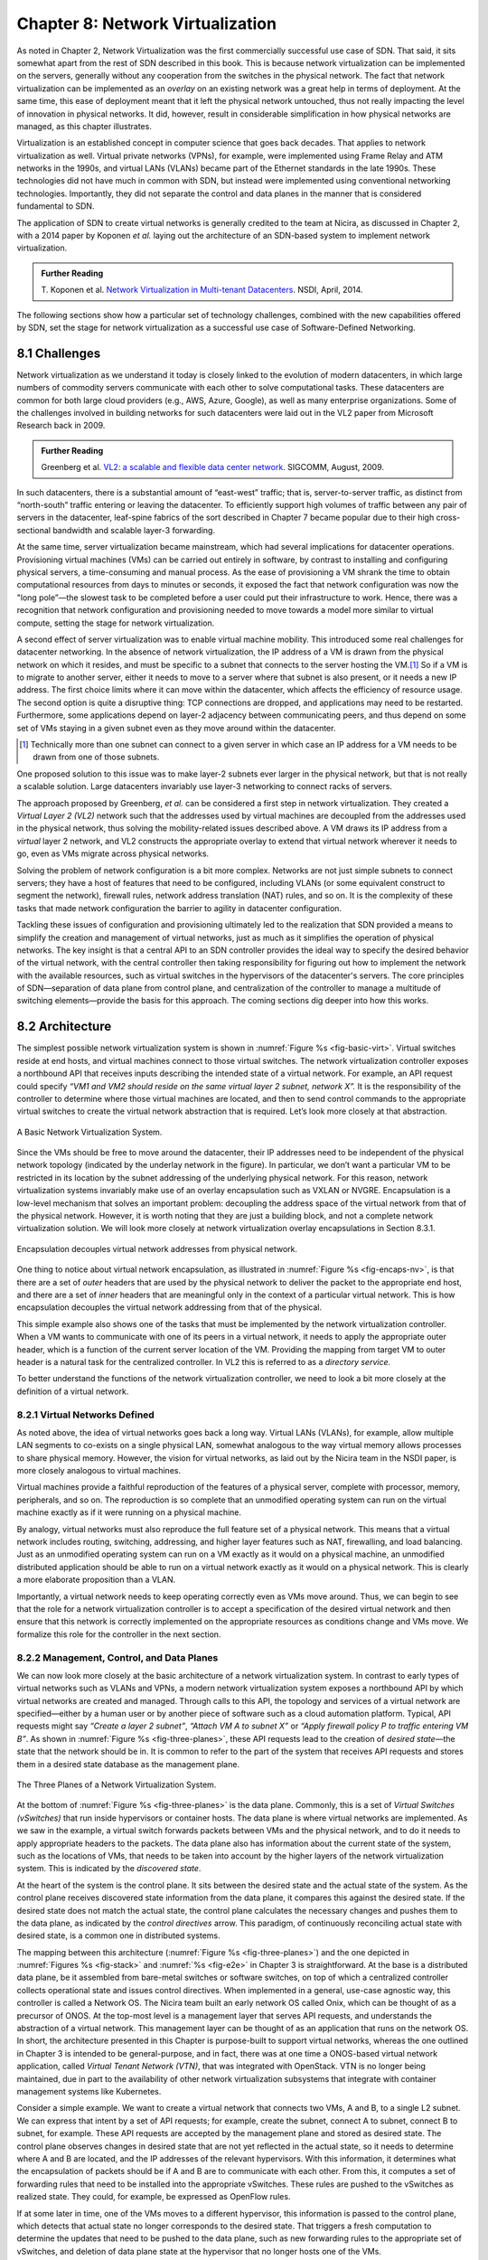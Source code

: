Chapter 8: Network Virtualization
=================================

As noted in Chapter 2, Network Virtualization was the first
commercially successful use case of SDN. That said, it sits somewhat
apart from the rest of SDN described in this book. This is because
network virtualization can be implemented on the servers, generally
without any cooperation from the switches in the physical network. The
fact that network virtualization can be implemented as an *overlay* on
an existing network was a great help in terms of deployment. At the
same time, this ease of deployment meant that it left the physical
network untouched, thus not really impacting the level of innovation
in physical networks. It did, however, result in considerable
simplification in how physical networks are managed, as this
chapter illustrates.


Virtualization is an established concept in computer science that goes
back decades. That applies to network virtualization as well. Virtual
private networks (VPNs), for example, were implemented using Frame
Relay and ATM networks in the 1990s, and virtual LANs (VLANs) became
part of the Ethernet standards in the late 1990s. These technologies
did not have much in common with SDN, but instead were implemented
using conventional networking technologies. Importantly, they did not
separate the control and data planes in the manner that is considered
fundamental to SDN.


The application of SDN to create virtual networks is generally
credited to the team at Nicira, as discussed in Chapter 2, with a 2014
paper by Koponen *et al.* laying out the architecture of an SDN-based
system to implement network virtualization.


.. _reading_NVP:
.. admonition:: Further Reading
                
   T. Koponen et al. `Network Virtualization in Multi-tenant Datacenters
   <https://www.usenix.org/conference/nsdi14/technical-sessions/presentation/koponen>`__.
   NSDI, April, 2014.
   

The following sections show how a particular set of technology
challenges, combined with the new capabilities offered by SDN, set the
stage for network virtualization as a successful use case of
Software-Defined Networking.

8.1 Challenges
--------------

Network virtualization as we understand it today is closely linked to
the evolution of modern datacenters, in which large numbers of
commodity servers communicate with each other to solve computational
tasks. These datacenters are common for both large cloud providers
(e.g., AWS, Azure, Google), as well as many enterprise organizations.
Some of the challenges involved in building networks for such
datacenters were laid out in the VL2 paper from Microsoft Research back
in 2009.


.. _reading_VL2:
.. admonition:: Further Reading

   Greenberg et al. `VL2: a scalable and flexible data center network
   <https://dl.acm.org/doi/10.1145/1594977.1592576>`__.
   SIGCOMM, August, 2009.

In such datacenters, there is a substantial amount of “east-west”
traffic; that is, server-to-server traffic, as distinct from
“north-south” traffic entering or leaving the datacenter. To
efficiently support high volumes of traffic between any pair of
servers in the datacenter, leaf-spine fabrics of the sort described
in Chapter 7 became popular due to their high cross-sectional
bandwidth and scalable layer-3 forwarding.

At the same time, server virtualization became mainstream, which had
several implications for datacenter operations. Provisioning virtual
machines (VMs) can be carried out entirely in software, by contrast to
installing and configuring physical servers, a time-consuming and
manual process. As the ease of provisioning a VM shrank the time to
obtain computational resources from days to minutes or seconds, it
exposed the fact that network configuration was now the "long
pole”—the slowest task to be completed before a user could put their
infrastructure to work. Hence, there was a recognition that network
configuration and provisioning needed to move towards a model more
similar to virtual compute, setting the stage for network
virtualization.

A second effect of server virtualization was to enable virtual machine
mobility. This introduced some real challenges for datacenter
networking. In the absence of network virtualization, the IP address
of a VM is drawn from the physical network on which it resides, and
must be specific to a subnet that connects to the server hosting the
VM.\ [#]_ So if a VM is to migrate to another server, either it needs
to move to a server where that subnet is also present, or it needs a
new IP address. The first choice limits where it can move within the
datacenter, which affects the efficiency of resource usage. The
second option is quite a disruptive thing: TCP connections are
dropped, and applications may need to be restarted. Furthermore, some
applications depend on layer-2 adjacency between communicating peers,
and thus depend on some set of VMs staying in a given subnet even as
they move around within the datacenter.

.. [#] Technically more than one subnet can connect to a given server
       in which case an IP address for a VM needs to be
       drawn from one of those subnets.

One proposed solution to this issue was to make layer-2 subnets ever
larger in the physical network, but that is not really a scalable
solution. Large datacenters invariably use layer-3 networking to
connect racks of servers.

The approach proposed by Greenberg, *et al.* can be considered a
first step in network virtualization. They created a *Virtual Layer 2
(VL2)* network such that the addresses used by virtual machines are
decoupled from the addresses used in the physical network, thus
solving the mobility-related issues described above. A VM draws its IP
address from a *virtual* layer 2 network, and VL2 constructs the
appropriate overlay to extend that virtual network wherever it needs
to go, even as VMs migrate across physical networks.

Solving the problem of network configuration is a bit more
complex. Networks are not just simple subnets to connect servers; they
have a host of features that need to be configured, including VLANs
(or some equivalent construct to segment the network), firewall rules,
network address translation (NAT) rules, and so on. It is the
complexity of these tasks that made network configuration the barrier
to agility in datacenter configuration.

Tackling these issues of configuration and provisioning ultimately led
to the realization that SDN provided a means to simplify the creation
and management of virtual networks, just as much as it simplifies the
operation of physical networks. The key insight is that a central API
to an SDN controller provides the ideal way to specify the desired
behavior of the virtual network, with the central controller then
taking responsibility for figuring out how to implement the network
with the available resources, such as virtual switches in the
hypervisors of the datacenter's servers. The core principles of SDN—separation
of data plane from control plane, and centralization of the controller
to manage a multitude of switching elements—provide the basis for this
approach. The coming sections dig deeper into how this
works.




..
   Side bar: Openstack history & hyperscalers




8.2 Architecture
----------------

The simplest possible network virtualization system is shown in
:numref:`Figure %s <fig-basic-virt>`. Virtual switches reside at end
hosts, and virtual machines connect to those virtual switches. The
network virtualization controller exposes a northbound API that
receives inputs describing the intended state of a virtual
network. For example, an API request could specify *“VM1 and VM2
should reside on the same virtual layer 2 subnet, network X”.* It is
the responsibility of the controller to determine where those virtual
machines are located, and then to send control commands to the
appropriate virtual switches to create the virtual network abstraction
that is required. Let’s look more closely at that abstraction.

.. _fig-basic-virt:
.. figure:: figures/Slide44.png
    :width: 600px
    :align: center

    A Basic Network Virtualization System.

Since the VMs should be free to move around the datacenter, their IP
addresses need to be independent of the physical network topology
(indicated by the underlay network in the figure). In particular, we
don’t want a particular VM to be restricted in its location by the
subnet addressing of the underlying physical network. For this reason,
network virtualization systems invariably make use of an overlay
encapsulation such as VXLAN or NVGRE. Encapsulation is a
low-level mechanism that solves an important problem: decoupling the
address space of the virtual network from that of the physical
network. However, it is worth noting that they are just a building
block, and not a complete network virtualization solution. We will look
more closely at network virtualization overlay
encapsulations in Section 8.3.1.

.. _fig-encaps-nv:
.. figure:: figures/Slide45.png
    :width: 600px
    :align: center

    Encapsulation decouples virtual network addresses from physical network.

One thing to notice about virtual network encapsulation, as
illustrated in :numref:`Figure %s <fig-encaps-nv>`, is that there are a
set of *outer* headers that are used by the physical network to
deliver the packet to the appropriate end host, and there are a set of
*inner* headers that are meaningful only in the context of a
particular virtual network. This is how encapsulation decouples the
virtual network addressing from that of the physical.

This simple example also shows one of the tasks that must be
implemented by the network virtualization controller. When a VM wants
to communicate with one of its peers in a virtual network, it needs to
apply the appropriate outer header, which is a function of the current
server location of the VM. Providing the mapping from target VM to
outer header is a natural task for the centralized controller. In VL2
this is referred to as a *directory service.*

To better understand the functions of the network virtualization
controller, we need to look a bit more closely at the definition of a
virtual network.


8.2.1 Virtual Networks Defined
~~~~~~~~~~~~~~~~~~~~~~~~~~~~~~~~~~

As noted above, the idea of virtual networks goes back a long
way. Virtual LANs (VLANs), for example, allow multiple LAN segments to
co-exists on a single physical LAN, somewhat analogous to the way
virtual memory allows processes to share physical memory. However, the
vision for virtual networks, as laid out by the Nicira team in the
NSDI paper, is more closely analogous to virtual machines.

Virtual machines provide a faithful reproduction of the features of a
physical server, complete with processor, memory, peripherals, and
so on. The reproduction is so complete that an unmodified operating
system can run on the virtual machine exactly as if it were running on
a physical machine.

By analogy, virtual networks must also reproduce the full feature set
of a physical network. This means that a virtual network includes
routing, switching, addressing, and higher layer features such as NAT,
firewalling, and load balancing. Just as an unmodified operating
system can run on a VM exactly as it would on a physical machine, an
unmodified distributed application should be able to run on a virtual
network exactly as it would on a physical network. This is clearly a
more elaborate proposition than a VLAN.

Importantly, a virtual network needs to keep operating correctly even
as VMs move around. Thus, we can begin to see that the role for a
network virtualization controller is to accept a specification of the
desired virtual network and then ensure that this network is correctly
implemented on the appropriate resources as conditions change and VMs
move. We formalize this role for the controller in the
next section.

8.2.2 Management, Control, and Data Planes
~~~~~~~~~~~~~~~~~~~~~~~~~~~~~~~~~~~~~~~~~~~

We can now look more closely at the basic architecture of a network
virtualization system. In contrast to early types of virtual networks
such as VLANs and VPNs, a modern network virtualization system exposes
a northbound API by which virtual networks are created and
managed. Through calls to this API, the topology and services of a
virtual network are specified—either by a human user or by another
piece of software such as a cloud automation platform. Typical, API
requests might say *“Create a layer 2 subnet”*, *“Attach VM A to
subnet X”* or *“Apply firewall policy P to traffic entering VM B”*. As
shown in :numref:`Figure %s <fig-three-planes>`, these API requests
lead to the creation of *desired state*—the state that the network
should be in. It is common to refer to the part of the system that
receives API requests and stores them in a desired state database as
the management plane.

.. _fig-three-planes:
.. figure:: figures/Slide46.png
    :width: 500px
    :align: center
            
    The Three Planes of a Network Virtualization System.

At the bottom of :numref:`Figure %s <fig-three-planes>` is the data
plane. Commonly, this is a set of *Virtual Switches (vSwitches)* that
run inside hypervisors or container hosts. The data plane is where
virtual networks are implemented. As we saw in the example, a
virtual switch forwards packets between VMs and the physical network,
and to do it needs to apply appropriate headers to the packets. The
data plane also has information about the current state of the system,
such as the locations of VMs, that needs to be taken into account by
the higher layers of the network virtualization system. This is
indicated by the *discovered state*.

At the heart of the system is the control plane. It sits between the
desired state and the actual state of the system. As the control plane
receives discovered state information from the data plane, it compares
this against the desired state. If the desired state does not match
the actual state, the control plane calculates the necessary changes
and pushes them to the data plane, as indicated by the *control
directives* arrow. This paradigm, of continuously reconciling actual state
with desired state, is a common one in distributed systems.

The mapping between this architecture (:numref:`Figure %s
<fig-three-planes>`) and the one depicted in :numref:`Figures %s
<fig-stack>` and :numref:`%s <fig-e2e>` in Chapter 3 is
straightforward. At the base is a distributed data plane, be it
assembled from bare-metal switches or software switches, on top of
which a centralized controller collects operational state and issues
control directives. When implemented in a general, use-case agnostic
way, this controller is called a Network OS. The Nicira team built an
early network OS called Onix, which can be thought of as a precursor of
ONOS. At the top-most level is
a management layer that serves API requests, and understands the abstraction of
a virtual network. This management layer can be thought of as an
application that runs on the network OS. In short, the
architecture presented in this Chapter is purpose-built to support
virtual networks, whereas the one outlined in Chapter 3 is intended to
be general-purpose, and in fact, there was at one time a ONOS-based
virtual network application, called *Virtual Tenant Network (VTN)*,
that was integrated with OpenStack. VTN is no longer being maintained,
due in part to the availability of other network virtualization subsystems
that integrate with container management systems like Kubernetes.

Consider a simple example. We want to create a virtual network that
connects two VMs, A and B, to a single L2 subnet. We can express that
intent by a set of API requests; for example, create the subnet, connect A to
subnet, connect B to subnet, for example. These API requests are
accepted by the management plane and stored as desired state. The
control plane observes changes in desired state that are not yet
reflected in the actual state, so it needs to determine where A and B
are located, and the IP addresses of the relevant hypervisors. With
this information, it determines what the encapsulation of packets
should be if A and B are to communicate with each other. From this, it
computes a set of forwarding rules that need to be installed into
the appropriate vSwitches. These rules are pushed to the vSwitches as
realized state. They could, for example, be expressed as OpenFlow
rules.

If at some later in time, one of the VMs moves to a different
hypervisor, this information is passed to the control plane, which
detects that actual state no longer corresponds to the desired
state. That triggers a fresh computation to determine the updates that
need to be pushed to the data plane, such as new forwarding rules to
the appropriate set of vSwitches, and deletion of data plane state at
the hypervisor that no longer hosts one of the VMs.

With this architecture, we can implement a rich set of features for
virtual networks. Provided the data plane has sufficient richness to
implement forwarding rules for firewalls, load balancers, and so on,
it is now possible to build a network virtualization system that
accurately recreates the features of a physical network in software.


8.2.3 Distributed Services
~~~~~~~~~~~~~~~~~~~~~~~~~~~~~~~~~~

Software implementations of network functions such as firewalling,
load balancing, and routing are essential aspects of network
virtualization. However, it is not simply a matter of implementing a
traditional network device in software. Consider the example of a
firewall. A conventional firewall is implemented as a *choke point:*
the network is set up in such a way that traffic must pass through the
firewall to get from one part of the network to another.

.. _fig-standard-firewall:
.. figure:: figures/Slide47.png
    :width: 600px
    :align: center

    A conventional firewall (not distributed).


Consider the example in :numref:`Figure %s
<fig-standard-firewall>`. If traffic sent from VM A to VM C needs to
be processed at a firewall in a conventional network, it needs to be
routed over a path that traverses the firewall, not necessarily the
shortest path from A to C. In the more extreme case of traffic from VM
A to VM B, which sit on the same host, the traffic from A to B needs
to be sent out of the host, across the network to the firewall, and
then back to B. This is clearly not efficient, and consumes both
network resources and, in the latter case, NIC bandwidth for the
hairpinned traffic. Furthermore, the firewall itself has the
potential to become a bottleneck, as all traffic requiring treatment
must pass up to that centralized device.

.. _fig-dist-firewall:
.. figure:: figures/Slide48.png
    :width: 600px
    :align: center

    A distributed firewall.

Now consider :numref:`Figure %s <fig-dist-firewall>`, which
illustrates a distributed firewall implementation. In this case,
traffic sent from VM A to VM C can be processed by a firewall function
at either (or both) of the virtual switches that it traverses, and still
be sent over the shortest path through the network underlay between
the two hosts, without hairpinning to an external firewall.
Furthermore, traffic from VM A to VM B need never even leave the host
on which those two VMs reside, passing only through the virtual switch
on that host to receive the necessary firewall treatment.

A significant side effect of distributing a service in this way is
that there is no longer a central bottleneck. Every time another
server is added to host some more VMs, there is a new virtual switch
with capacity to do some amount of distributed service
processing. This means it is relatively simple to scale out the amount
of firewalling (or whatever other service is being delivered) in this
way.

This same approach applies to many other services that might formerly
have been performed in a dedicated box: routing, load balancing,
intrusion detection, and so on. This is not to say that these services
are trivial to implement in a distributed manner in all cases. But
with a centralized control plane, we are able to provision and
configure these services via an API (or a GUI) in one location, and
implement them in a distributed manner with the efficiency and
performance benefits outlined here.


8.3 Building Blocks
--------------------

Now that we understand the architecture of network virtualization
systems, let's look at some of the building blocks used to construct
such a system.

8.3.1 Virtual Network Encapsulation
~~~~~~~~~~~~~~~~~~~~~~~~~~~~~~~~~~~

As we noted above, network virtualization requires some sort of
encapsulation so that the addressing in the virtual network can be
decoupled from that of the physical network. Inventing new ways to
encapsulate packets seems to be a popular pastime for network
architects and engineers, and there were a few potential candidates
available already when network virtualization appeared on the
scene. None of them quite fit the bill however, and several more have
been developed over the last decade.

While VXLAN attracted considerable attention when it was first
introduced in 2012, it was by no means the last word in network
virtualization encapsulation. After many years of experimentation and
collaboration among software and hardware vendors and other IETF
participants, an encapsulation that combined most of the desired
features was developed and standardized. The following RFC describes
GENEVE and the set of requirements that it was developed to meet.


.. _reading_Geneve:
.. admonition:: Further Reading

   J. Gross, I. Ganga and T. Sridhar (Eds.), `Geneve: Generic Network
   Virtualization Encapsulation (RFC 8926)
   <https://datatracker.ietf.org/doc/html/rfc8926>`__.

A notable feature of GENEVE is its extensibility. This represented
something of a compromise between those building software-based
systems (such as the one from Nicira) and those building hardware
endpoints designed to support network virtualization (which we’ll
cover later in this chapter). Fixed headers make life easy for
hardware, but limit flexibility for future expansion. In the end,
GENEVE included an options scheme that could be efficiently processed
(or ignored) by hardware while still giving the required
extensibility.

.. _fig-geneve:
.. figure:: figures/Slide49.png
    :width: 550px
    :align: center

    GENEVE Header Format.

As shown in :numref:`Figure %s <fig-geneve>`, GENEVE looks
quite similar to VXLAN, the notable difference being the presence of a
set of variable length options. The presence of options was a critical
feature that built on the experience of earlier systems, where it was
realized that the limited space in a VXLAN header was insufficient to
pass metadata related to virtual networks from one end of a tunnel to
another. An example use of such metadata is to convey the logical
source port of a packet so that subsequent processing of that packet
can take its source port into consideration. There is a general point
here that, since virtual networks evolve over time with increasingly
sophisticated features implemented in software, it is important not to
constrain the information that can be passed around inside a virtual
network with an overly restrictive packet encapsulation.

8.3.2 Virtual Switches
~~~~~~~~~~~~~~~~~~~~~~~~~~~~~~~~~~

The Virtual Switch clearly plays a critical role in network
virtualization. It is the main component of the data plane, and the
richness of its feature set determines the ability of a network
virtualization system to accurately reproduce the features of a
physical network. The most widely deployed virtual switch is *Open
vSwitch (OVS).*


.. _reading_OVS:
.. admonition:: Further Reading

   B. Pfaff, et al, `The Design and Implementation of Open
   vSwitch
   <https://www.openvswitch.org/support/papers/nsdi2015.pdf>`__,
   USENIX NSDI 2015. 

Open vSwitch has been used in proprietary systems such as Nicira’s
Network Virtualization Platform and VMware NSX, as well as open source
systems such as *Open Virtual Network (OVN)*. It was designed to have
the necessary flexibility to meet the requirements of network
virtualization while also providing high performance.

.. _fig-ovs-blocks:
.. figure:: figures/Slide50.png
    :width: 450px
    :align: center

    Open vSwitch Functional Blocks.

As depicted in :numref:`Figure %s <fig-ovs-blocks>`, OVS is programmed
by the control plane using OpenFlow, just like many hardware switches
described in previous chapters. It also receives configuration
information over a separate channel using the *Open vSwitch Database
(OVSDB)* protocol, which is to say, OVSDB effectively serves the same
purpose as gNMI/gNOI does for a hardware-based data plane. Again, the
mapping between these building blocks and the components described in
earlier chapters is straightforward, the differences in terminology and
details largely being attributed to network virtualization evolving as a
purpose-built solution.


Performance in the forwarding plane has been achieved via a long
series of optimizations described in the Pfaff paper, notably a
fast-path in the kernel that uses a flow cache to forward all packets
in a flow after the first. The first packet in a flow is passed to the
userspace daemon ``ovs-vswitchd``, which looks up the flow in a set of
tables. This set of tables, being implemented in software, can be
effectively unlimited in number, a distinct advantage over hardware
implementations of OpenFlow switching. This enables the high degree of
flexibility that is required in network virtualization. At the same
time, there is also an effort to unify software- and hardware-based
forwarding elements, using P4 as the *lingua franca* for writing packet
forwarders. This also brings P4Runtime into the mix as the
auto-generated interface for controlling the data plane.


Note that OVS can be used not only to forward packets between VMs and
the outside world, but can also be used in container environments, to
forward packets among containers on the same or different hosts. Thus
a network virtualization system for containers can be built from many
of the same components as one for VMs, and mixed environments (where
containers and VMs communicate in a single virtual network) are also
possible.

8.3.3 Performance Optimizations
~~~~~~~~~~~~~~~~~~~~~~~~~~~~~~~

Since the virtual switch sits in the data path for all traffic
entering of leaving VMs and containers in a virtual network, the
performance of the virtual switch is critical. The OVS paper from 2015
discusses a number of performance optimizations made over the years,
but approaches to improving vSwitch performance warrant further
discussion.

The first is *DPDK (Data Path Development Kit)*, a set of libraries
developed for the Intel x86 platform to improve performance of
data-moving operations, including virtual switching. Many of the
concepts are straightforward (e.g., packets can be processed in
batches, context switches are avoided) but the set of optimizations is
large and, when applied properly, effective. It has been successfully
used to implement OVS with performance gains that can be significant,
depending on the exact operating environment.

One such environment is using OVS to forward packets between a virtual
and a non-virtual network, which typically happens when a VM needs to
communicate with something outside the virtual network. This could be,
for example, an unvirtualized server such as a mainframe or database,
or some device on the public Internet. This scenario is referred to as
a Virtual-to-Physical Gateway, and it is a good candidate for DPDK
because it has little to do other than forward packets (i.e., no other
CPU-bound processing is involved). In this setting, experiments
reported by RedHat Developer shows OVS-DPDK is able to forward over
16Mpps on a high-end Intel processor. (This is compared to a
forwarding rate closer to 1Mpps with OVS alone.)

.. _reading_OVS-perf:
.. admonition:: Further Reading

   RedHat Developer. `Measuring and Comparing Open vSwtich Performance
   <https://developers.redhat.com/blog/2017/06/05/measuring-and-comparing-open-vswitch-performance>`__,
   June 2017.

The second is *SR-IOV (Single Root IO Virtualization)*, a hardware
feature designed to improve IO performance between VMs and the outside
world. The basic idea is that a single physical NIC presents itself to
the hypervisor as a set of virtual NICs, each of which has its own set
of resources. Each VM could then have its own virtual NIC, and bypass
the hypervisor completely, which in principle would improve
performance. However, this isn't really a useful approach for network
virtualization, because the virtual switch is bypassed. Much of the
value of network virtualization comes from the flexibility of a
programmable virtual switch, so bypassing it runs counter to the
direction of network virtualization.

On the other hand, there is value in recognizing that the NIC has a
role to play in the end-to-end story. There is a long tradition of
offloading certain functions from the server to the NIC, with *TCP
Segmentation Offload (TSO)* being a notable example. As NICs have
gained more capability in recent years with the rise of SmartNICs, the
potential exists to move more of the vSwitch capability to the NIC
with a potential performance gain. The challenge is one of trading
flexibility for performance, as SmartNICs are still more
resource-constrained than a general purpose CPU. The latest generation
of SmartNICs are reaching a level of sophistication where offloading
some or all of the vSwitch functions could be effective.\ [#]_ 

.. [#] As an aside, P4 is gaining traction as a way to program
     SmartNICs, suggesting the possibility of convergence in how the
     data plane—whether implemented as a vSwitch, a SmartNIC, or a
     bare-metal switch—exports its capabilities to the control plane.

Finally, it is worth noting that even a well-implemented software
switch on general-purpose hardware is going to perform relatively
poorly compared to a dedicated switching hardware, and for this reason,
there have also been implementations of gateways that leverage such
bare-metal switches. One example, which took advantage of the VXLAN
implementations on many top-of-rack switches, is described in a paper
by Davie, *et al.*

.. _reading_OVSDB:
.. admonition:: Further Reading
                
   B. Davie, et al. `A Database Approach to SDN Control Plane
   Design <https://dl.acm.org/doi/10.1145/3041027.3041030>`__.
   Computer Communications Review, January 2017.

As in many other networking environments, there is a trade-off between
the flexibility of fully programmable devices and the performance of
less flexible, dedicated hardware. In most commercial deployments of
network virtualization, the more flexible approach of general purpose
hardware has been preferred. Over time, the trick will be to identify
the relatively fixed (but universally applicable) subset of that
functionality that provides the biggest performance benefit when
implemented in hardware.




8.4 OVN (Open Virtual Network)
-------------------
There have been several successful implementations of network
virtualization systems, of which we have already mentioned several. In
this section we will explore the Open Virtual Network (OVN) system as
a well-documented open source implementation of network
virtualization.

OVN was built as a set of enhancements to OVS, leveraging OVS for the
data plane and OVSDB for the control and management planes. The high
level architecture of OVN is shown in :numref:`Figure %s
<fig-ovn-arch>`.

.. _fig-ovn-arch:
.. figure:: figures/Slide51.png
    :width: 450px
    :align: center

    OVN High-level Architecture.


An important aspect of OVN is its use of two databases (referred to as
Northbound and Southbound) to store state
information. Theses databases happen to be implemented using OVSDB,
which was originally created to store configuration state for OVS, as
discussed in Section 8.3.2. In OVN, OVSDB has a larger role, being
used for both configuration state and control state, as described
below.    

OVN is assumed to operate in an environment where a cloud management
system (CMS) is responsible for the creation of virtual networks. This is
likely to be OpenStack, which was the first CMS to be supported by
OVN. The OVN/CMS plugin is responsible for mapping abstractions that
match those of the CMS with generic virtual network abstractions that
can be stored in the *Northbound Database*. OVN uses OVSDB as its
database of this part of the system. We can think of the plugin as the
management plane and the Northbound DB is the desired state repository.

The control plane of OVN is a little more complicated than that shown
in the generic architecture of :numref:`Figure %s
<fig-three-planes>`. Significantly, it is divided into a centralized
component, known as *ovn-northd*, and a distributed component that
runs on every hypervisor, called the *OVN controller*. Recall that in
Section 1.2.2 we discussed the tradeoff between centralized and
distributed control for SDN; in OVN, a hybrid model is used. The
advantage of this approach is that we retain *logically* centralized control, so that
a single API entry point can be used to create networks, query status,
and so on, but we distribute out some of the control functions to
improve the scalability of the system.

ovn-northd, a centralized component,
translates the logical network configuration, expressed in terms of
conventional network concepts like switching and routing, into logical
datapath flows, which it stores in the *OVN Southbound
Database*. We referred to this in the generic architecture above as *realized state*.

Logical data path flows provide an abstract representation
of the forwarding rules that will eventually be populated in the data
plane, specified in a way that is independent of the physical
location of VMs. So, for example, if VM A and VM B are on the same
logical switch, a logical datapath flow to forward
packets sent by A to B is entered in the OVN Southbound database. But
there is not enough information to actually forward packets in this
flow, because that depends on which hypervisors currently host those
VMs.  Providing the binding of physical hypervisor nodes to VMs is a
task performed by the OVN controller running on the appropriate
hypervisor. This is an example of *discovered state*, in the sense
that the hypervisors discover the location of VMs and report it up to
the database. As the controller running in each hypervisor reports up
its state, logical flows can be mapped into physical flows between
actual hypervisor nodes.

When it comes to programming the data plane, the OVN controller for
each hypervisor queries the OVN Southbound DB to identify the logical
flows that are relevant to it, based on the VMs that it is currently
hosting. Combined with the information provided by other hypervisors
regarding the location of other VMs, it is able to construct the rules
that need to be programmed into the instance of OVS that is running
locally on the hypervisor in question. Continuing with the example 
above, if VM A is on hypervisor 1, and VM B is on hypervisor 2, then
hypervisor 1 needs a flow rule in OVS to forward packets from VM A to
VM B. It is able to see this by looking at the logical flows in OVN
Southbound DB, and it is able to determine the details of how to
encapsulate packets destined for VM B by looking for binding
information provided by hypervisor 2.

Everything discussed up to this point has assumed that we are talking
about VMs as the endpoints for our virtual networks, but everything
that works for VMs also works for containers (glossing over some
implementation details). We can connect a set of container hosts to
the OVN Southbound DB and they can create flow rules for their OVS instances to
build virtual networks for the containers they are hosting. In this
case, the "cloud management system" that OVN integrates with is likely
to be a container management system such as Kubernetes.


8.5 Microsegmentation
---------------------

Network virtualization has certainly had an impact on networking,
particularly in the datacenter, in the years since Nicira's first
product. Both Cisco and VMware have periodically reported the adoption
rates for network virtualization and the technology is now widespread
in Telcos and large enterprise datacenters. It is also ubiquitous in
the datacenters of large cloud companies, as an essential component of
delivering infrastructure as a service.

..
  May eventually generalize to "Impact of Network Virtualization" with
  multiple subsections, but at this point there is only one impact, so
  we make it a top-level section.
  
One of the interesting side-effects of network virtualization is that
it enabled a change in the way security is implemented in the
datacenter. As noted above, network virtualization enables security
features to be implemented in a distributed manner, in software. It
also makes it relatively straightforward to create a large number of
isolated networks, compared to the traditional approach of configuring
VLANs by hand. These two factors combined to lead to the idea of
*microsegmentation*.

Microsegmentation stands in contrast to traditional approaches to
segmenting networks, in which relatively large sets of machines would
connect to a "zone" and then firewalls would be used to filter traffic
passing between zones. While this made for relatively simple network
configuration, it meant that lots of machines would be in the same
zone even if there was no need for them to communicate. Furthermore,
the complexity of firewall rules would grow over time as more and more
rules would need to be added to describe the traffic allowed to pass
from one zone to another.

By contrast, network virtualization allows for the creation of
microsegments, which are narrowly defined virtual networks that
determine both which machines can communicate with each other and how
they can do so. For example, a three-tier application can have
its own microsegmentation policy which says that the machines in the
web-facing tier of the application can talk to the machines in the
application tier on some set of specified ports, but that web-facing
machines may not talk to each other. This is a policy that was
difficult to implement in the past, because all the web-facing
machines would sit on the same network segment.

Prior to microsegmentation, the
complexity of configuring segments was such that machines
from many applications would likely sit on the same segment, creating
opportunities for an attack to spread from one application to
another. The lateral movement of attacks within datacenters has been
well documented as a key strategy of successful cyber-attacks over many
years.

Consider the arrangement of VMs and the firewall in :numref:`Figure %s
<fig-standard-firewall>`. Suppose that, without network
virtualization, we wanted to put VM A and VM B in different segments
and apply a firewall rule for traffic going from VM A to VM B. We
would have to configure two VLANs in the physical network, connect A
to one of them, and B to the other, and then configure the routing
such that the path from the first VLAN to the second passed through
the firewall. If at some point VM A was moved to another server, we'd
have to make sure the appropriate VLAN reached that server, connect VM
A to it, and ensure that the routing configuration was still forcing
traffic through the firewall. This situation is admittedly a little
contrived, but it demonstrates why microsegmentation was effectively
impossible before the arrival of network virtualization.


Microsegmentation has become an accepted best practice for datacenter
networking, providing a starting point for "zero-trust"
networking. This illustrates the far-reaching impact of network
virtualization. 

8.6 Is Network Virtualization SDN?
----------------------------------

At the very start of this chapter we observed that Network
Virtualization is the most successful early application of SDN. But
is it really SDN? There has been considerable debate on this topic,
which reflects that there has been plenty of argument about exactly
what SDN is.
             
The main argument against Network Virtualization's inclusion in SDN is
that it didn't change the way physical networks are built. It simply
runs as an overlay on top of a standard L2/L3 network, which might run
distributed routing protocols and be configured one box at a
time. This argument seems to be a less prevalent view now that network
virtualization has become so widespread, but it misses the point.

Simply stated, Network Virtualization adheres to the core
architectural principles laid out by SDN's inventors (and summarized
in Section 1.3). There is a clear separation between control and data
planes, with a centralized controller responsible for a distributed
set of forwarding elements. It even uses OpenFlow as one possible
control interface, although that was always an implementation detail
and not fundamental to SDN. Finally, the fact that network
virtualization uses a completely programmable forwarding plane, as
exemplified by OVS, also places it squarely in the SDN universe.

The differences between Network Virtualization and the other use cases
described in this book can all be described as implementation choices,
with the dependency on software switches rather than hardware switches
being pivotal. This use of software-based switches accelerated
adoption and deployment, and opened the door to more powerful
forwarding functions (albeit at the cost of being able to prove
properties about how those functions perform and behave at runtime). It
is also the case that these software-based implementations evolved in
a way that was optimized for Network Virtualization, as opposed pursuing
the general-purpose, use-case agnostic approach embodied in the
SDN software stack introduced in Chapter 3.

None of this should come as a surprise. SDN has always been an
approach to building and operating networks, applied to isolated
domains where it provides value. There is no requirement of
universality. (See the *Domain of Control* sidebar in Chapter 1.)
Datacenter underlays, as exemplified by leaf-spine switching fabrics,
are one such domain. Virtual networking overlays are another such
domain. Both are even deployed simultaneously in the same datacenters,
without either being aware that the other exists. Going forward, it
will be interesting to see how many mechanisms these two domains come
to share (e.g., a common Network OS, a common language for writing
forwarding functions, a common toolchain to generate the control
interface). It will also be interesting to see if the line separating
the two domains begins to blur, which will happen as soon as an
overlay-aware underlay / underlay-aware overlay is shown to provide
value.
